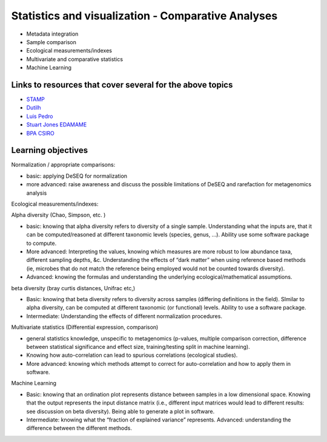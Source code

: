 ===================================================
Statistics and visualization - Comparative Analyses
===================================================

* Metadata integration
* Sample comparison
* Ecological measurements/indexes
* Multivariate and comparative statistics
* Machine Learning

Links to resources that cover several for the above topics
----------------------------------------------------------
* `STAMP <https://www.dropbox.com/s/e8e6p62k92s1fo9/>`_
* `Dutilh <http://www.nbic.nl/uploads/media/Day3_Dutilh_Comparative_metagenomics_2013.pdf>`_
* `Luis Pedro <http://mybinder.org/repo/luispedro/StructureFunctionOceanTutorial>`_
* `Stuart Jones EDAMAME <https://github.com/edamame-course/2015-tutorials/blob/master/final/2015-06-27-Jones_R.md>`_
* `BPA CSIRO <https://github.com/BPA-CSIRO-Workshops/metagenomics-module-vis/blob/master/handout/vis.tex>`_

Learning objectives
-------------------

Normalization / appropriate comparisons:

* basic: applying DeSEQ for normalization
* more advanced: raise awareness and discuss the possible limitations of DeSEQ and rarefaction for metagenomics analysis

Ecological measurements/indexes:

Alpha diversity (Chao, Simpson, etc. )

* basic: knowing that alpha diversity refers to diversity of a single sample. Understanding what the inputs are, that it can be computed/reasoned at different taxonomic levels (species, genus, …). Ability use some software package to compute. 
* More advanced: Interpreting the values, knowing which measures are more robust to low abundance taxa, different sampling depths, &c. Understanding the effects of “dark matter” when using reference based methods (ie, microbes that do not match the reference being employed would not be counted towards diversity). 
* Advanced: knowing the formulas and understanding the underlying ecological/mathematical assumptions.

beta diversity (bray curtis distances, Unifrac etc,)

* Basic: knowing that beta diversity refers to diversity across samples (differing definitions in the field). SImilar to alpha diversity, can be computed at different taxonomic (or functional) levels. Ability to use a software package. 
* Intermediate: Understanding the effects of different normalization procedures.

Multivariate statistics (Differential expression, comparison)

* general statistics knowledge, unspecific to metagenomics (p-values, multiple comparison correction, difference between statistical significance and effect size, training/testing split in machine learning). 
* Knowing how auto-correlation can lead to spurious correlations (ecological studies). 
* More advanced: knowing which methods attempt to correct for auto-correlation and how to apply them in software.

Machine Learning

* Basic: knowing that an ordination plot represents distance between samples in a low dimensional space. Knowing that the output represents the input distance matrix (i.e., different input matrices would lead to different results: see discussion on beta diversity). Being able to generate a plot in software. 
* Intermediate: knowing what the “fraction of explained variance” represents. Advanced: understanding the difference between the different methods.


